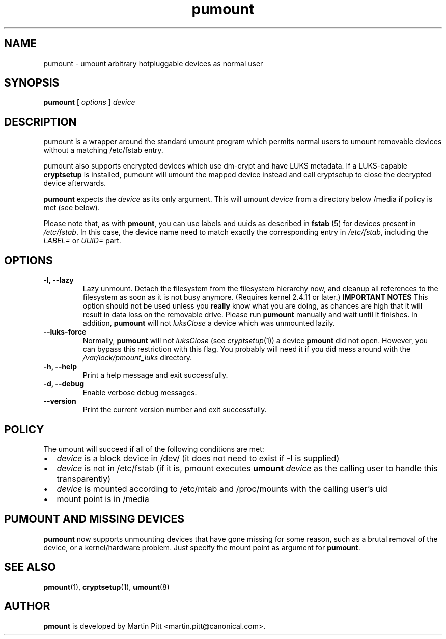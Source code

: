 .TH pumount 1 "August 27, 2004" "Martin Pitt"

.SH NAME
pumount \- umount arbitrary hotpluggable devices as normal user

.SH SYNOPSIS

.B pumount
[
.I options
]
.I device

.SH DESCRIPTION

pumount is a wrapper around the standard umount program which permits normal
users to umount removable devices without a matching /etc/fstab entry. 

pumount also supports encrypted devices which use dm-crypt and have
LUKS metadata. If a LUKS-capable
.B cryptsetup
is installed, pumount will umount the mapped device instead and call
cryptsetup to close the decrypted device afterwards.

.B pumount
expects the
.I device
as its only argument. This will umount 
.I device
from a directory below /media if policy is met (see below). 

Please note that, as with
.BR pmount ,
you can use labels and uuids as described in
.B fstab
(5) for devices present in
.IR /etc/fstab .
In this case, the device name need to match exactly the corresponding
entry in 
.IR /etc/fstab ,
including the 
.I LABEL=
or
.I UUID=
part.


.SH OPTIONS

.TP
.B \-l, \-\-lazy
Lazy unmount. Detach the filesystem from the filesystem hierarchy now,
and cleanup all references to the filesystem as soon as it is not busy
anymore.  (Requires kernel 2.4.11 or later.)
.B IMPORTANT NOTES
This option should not be used unless you 
.B really
know what you are doing, as chances are high that it will result in
data loss on the removable drive. Please run
.B pumount
manually and wait until it finishes. In addition, 
.B pumount
will not
.I luksClose
a device which was unmounted lazily.

.TP
.B \-\-luks\-force
Normally, 
.B pumount
will not 
.I luksClose
(see
.IR cryptsetup (1))
a device 
.B pmount
did not open. However, you can bypass this restriction with this
flag. You probably will need it if you did mess around with the
.I /var/lock/pmount_luks
directory.

.TP
.B \-h, \-\-help
Print a help message and exit successfully.

.TP
.B \-d, \-\-debug
Enable verbose debug messages.

.TP
.B \-\-version
Print the current version number and exit successfully.

.SH POLICY

The umount will succeed if all of the following conditions are met:

.IP \(bu 2
.I device
is a block device in /dev/ (it does not need to exist if
.B \-l
is supplied)
.IP \(bu 
.I device
is not in /etc/fstab (if it is, pmount executes \fB umount \fI device\fR as the
calling user to handle this transparently)
.IP \(bu
.I device
is mounted according to /etc/mtab and /proc/mounts with the calling user's uid
.IP \(bu
mount point is in /media

.SH PUMOUNT AND MISSING DEVICES

.B pumount
now supports unmounting devices that have gone missing for some
reason, such as a brutal removal of the device, or a kernel/hardware
problem. Just specify the mount point as argument for
.B pumount\fR.

.SH SEE ALSO

.BR pmount (1),
.BR cryptsetup (1),
.BR umount (8)

.SH AUTHOR
.B pmount
is developed by Martin Pitt <martin.pitt@canonical.com>.
